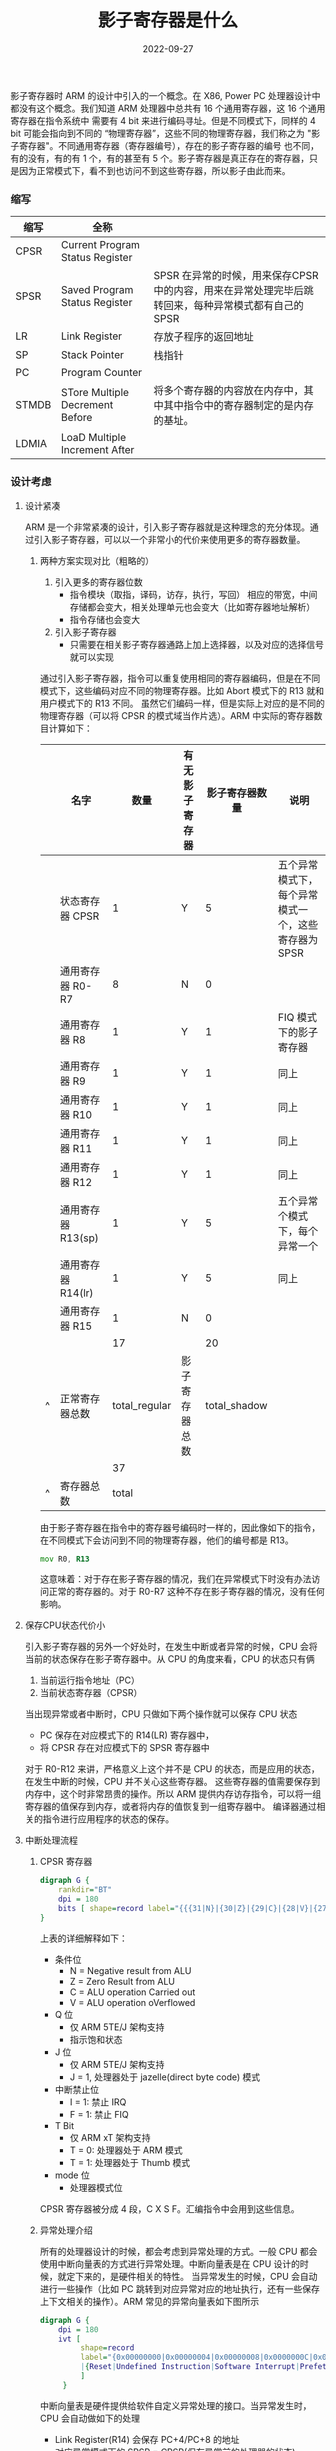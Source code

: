 #+TITLE: 影子寄存器是什么
#+AUTHOR: 孙建康（rising.lambda）
#+EMAIL:  rising.lambda@gmail.com
#+DATE: 2022-09-27
#+UPDATED: 2022-09-27
#+LAYOUT: post
#+EXCERPT: 影子寄存器到底是什么？它有什么好处？为什么要做这样的设计，一篇文章带你了解  
#+DESCRIPTION: 影子寄存器到底是什么？它有什么好处？为什么要做这样的设计，一篇文章带你了解 
#+TAGS: ic
#+CATEGORIES: ic 
#+PROPERTY:    header-args        :comments org
#+PROPERTY:    header-args        :mkdirp yes
#+OPTIONS:     num:nil toc:nil todo:nil tasks:nil tags:nil \n:nil ^:nil *:t <:t -:t f:t |:t ::t
#+OPTIONS:     skip:nil author:nil email:nil creator:nil timestamp:nil
#+INFOJS_OPT:  view:nil toc:nil ltoc:t mouse:underline buttons:0 path:http://orgmode.org/org-info.js
#+BIND:        org-preview-latex-image-directory "shadow_register"
#+OPTIONS:     tex:imagemagick

#+LaTeX_CLASS: article
#+LaTeX_CLASS_OPTIONS: [12pt]
#+LaTeX_CLASS_OPTIONS: [koma,a5paper,landscape,twocolumn,utopia,10pt,listings-sv,microtype,paralist]
# No need for a table of contents, unless your paper is quite long.
# Use fancy looking fonts. If you don't have MinionPro installed,
# a good alternative is the Palatino-style pxfonts.
# See: [[http://www.tug.dk/FontCatalogue/pxfonts/][http://www.tug.dk/FontCatalogue/pxfonts/]]
#+LATEX_HEADER:\usepackage{xeCJK}
#+LATEX_HEADER: \usepackage[scaled=.875]{inconsolata}
#+LATEX_HEADER: \usepackage[T1]{fontenc}
#+LATEX_HEADER: \usepackage[scaled]{beraserif}
#+LATEX_HEADER: \usepackage[scaled]{berasans}
#+LATEX_HEADER: \usepackage[scaled]{beramono}
# Set the spacing to double, as required in most papers.
#+LATEX_HEADER: \usepackage{setspace}
#+LATEX_HEADER: \doublespacing
# Fix the margins
#+LATEX_HEADER: \usepackage[margin=1in]{geometry}
# This line makes lists work better:
# It eliminates whitespace before/within a list and pushes it tt the left margin
#+LATEX_HEADER: \usepackage{enumitem}
#+LATEX_HEADER: \setlist[enumerate,itemize]{noitemsep,nolistsep,leftmargin=*}
# I always include this for my bibliographies
#+LATEX_HEADER: \usepackage[notes,isbn=false,backend=biber]{biblatex-chicago}

#+NAME: attr
#+BEGIN_SRC sh :var data="" :var width="\\textwidth" :results output :exports none
  echo "#+ATTR_LATEX: :width $width"
  echo "#+ATTR_ORG: :width $width"
  echo "#+HEADER: :fit yes"
  echo "$data"
#+END_SRC


影子寄存器时 ARM 的设计中引入的一个概念。在 X86, Power PC 处理器设计中都没有这个概念。我们知道 ARM 处理器中总共有 16 个通用寄存器，这 16 个通用寄存器在指令系统中
需要有 4 bit 来进行编码寻址。但是不同模式下，同样的 4 bit 可能会指向到不同的 “物理寄存器”，这些不同的物理寄存器，我们称之为 "影子寄存器"。不同通用寄存器（寄存器编号），存在的影子寄存器的编号
也不同，有的没有，有的有 1 个，有的甚至有 5 个。影子寄存器是真正存在的寄存器，只是因为正常模式下，看不到也访问不到这些寄存器，所以影子由此而来。

*** 缩写
    | 缩写  | 全称                            |                                                                                                     |
    |-------+---------------------------------+-----------------------------------------------------------------------------------------------------|
    | CPSR  | Current Program Status Register |                                                                                                     |
    | SPSR  | Saved Program Status Register   | SPSR 在异常的时候，用来保存CPSR 中的内容，用来在异常处理完毕后跳转回来，每种异常模式都有自己的 SPSR |
    | LR    | Link Register                   | 存放子程序的返回地址                                                                                |
    | SP    | Stack Pointer                   | 栈指针                                                                                              |
    | PC    | Program Counter                 |                                                                                                     |
    | STMDB | STore Multiple Decrement Before | 将多个寄存器的内容放在内存中，其中其中指令中的寄存器制定的是内存的基址。                            |
    | LDMIA | LoaD Multiple Increment After   |                                                                                                     |

*** 设计考虑
    
**** 设计紧凑
     ARM 是一个非常紧凑的设计，引入影子寄存器就是这种理念的充分体现。通过引入影子寄存器，可以以一个非常小的代价来使用更多的寄存器数量。
****** 两种方案实现对比（粗略的）
       1. 引入更多的寄存器位数
          * 指令模块（取指，译码，访存，执行，写回） 相应的带宽，中间存储都会变大，相关处理单元也会变大（比如寄存器地址解析）
          * 指令存储也会变大
       2. 引入影子寄存器
          * 只需要在相关影子寄存器通路上加上选择器，以及对应的选择信号就可以实现
           
       通过引入影子寄存器，指令可以重复使用相同的寄存器编码，但是在不同模式下，这些编码对应不同的物理寄存器。比如 Abort 模式下的 R13 就和用户模式下的 R13 不同。
       虽然它们编码一样，但是实际上对应的是不同的物理寄存器（可以将 CPSR 的模式域当作片选）。ARM 中实际的寄存器数目计算如下：

       |   | 名字               |          数量 | 有无影子寄存器 | 影子寄存器数量 | 说明                                                |
       |---+--------------------+---------------+----------------+----------------+-----------------------------------------------------|
       |   | 状态寄存器 CPSR    |             1 | Y              |              5 | 五个异常模式下，每个异常模式一个，这些寄存器为 SPSR |
       |   | 通用寄存器 R0-R7   |             8 | N              |              0 |                                                     |
       |   | 通用寄存器 R8      |             1 | Y              |              1 | FIQ 模式下的影子寄存器                              |
       |   | 通用寄存器 R9      |             1 | Y              |              1 | 同上                                                |
       |   | 通用寄存器 R10     |             1 | Y              |              1 | 同上                                                |
       |   | 通用寄存器 R11     |             1 | Y              |              1 | 同上                                                |
       |   | 通用寄存器 R12     |             1 | Y              |              1 | 同上                                                |
       |   | 通用寄存器 R13(sp) |             1 | Y              |              5 | 五个异常个模式下，每个异常一个                      |
       |   | 通用寄存器 R14(lr) |             1 | Y              |              5 | 同上                                                |
       |   | 通用寄存器 R15     |             1 | N              |              0 |                                                     |
       |---+--------------------+---------------+----------------+----------------+-----------------------------------------------------|
       |   |                    |            17 |                |             20 |                                                     |
       | ^ | 正常寄存器总数     | total_regular | 影子寄存器总数 |   total_shadow |                                                     |
       |   |                    |            37 |                |                |                                                     |
       | ^ | 寄存器总数         |         total |                |                |                                                     |
       #+TBLFM: $total_regular=vsum(@I..@II)::$total_shadow=vsum(@I..@II)::$total=$total_regular+$total_shadow

    
       由于影子寄存器在指令中的寄存器号编码时一样的，因此像如下的指令，在不同模式下会访问到不同的物理寄存器，他们的编号都是 R13。
       #+BEGIN_SRC asm :eval never :exports code :noweb yes
                 mov R0, R13
       #+END_SRC

       这意味着：对于存在影子寄存器的情况，我们在异常模式下时没有办法访问正常的寄存器的。对于 R0-R7 这种不存在影子寄存器的情况，没有任何影响。
**** 保存CPU状态代价小 
     引入影子寄存器的另外一个好处时，在发生中断或者异常的时候，CPU 会将当前的状态保存在影子寄存器中。从 CPU 的角度来看，CPU 的状态只有俩
     1. 当前运行指令地址（PC）
     2. 当前状态寄存器（CPSR）
      
     当出现异常或者中断时，CPU 只做如下两个操作就可以保存 CPU 状态
     - PC 保存在对应模式下的 R14(LR) 寄存器中，
     - 将 CPSR 存在对应模式下的 SPSR 寄存器中

     对于 R0-R12 来讲，严格意义上这个并不是 CPU 的状态，而是应用的状态，在发生中断的时候，CPU 并不关心这些寄存器。
     这些寄存器的值需要保存到内存中，这个时非常昂贵的操作。所以 ARM 提供内存访存指令，可以将一组寄存器的值保存到内存，或者将内存的值恢复到一组寄存器中。
     编译器通过相关的指令进行应用程序的状态的保存。
**** 中断处理流程
***** CPSR 寄存器
      #+HEADER: :file ./shadow_register/cpsr.png
      #+BEGIN_SRC dot :post attr(width="800", data=*this*) :results drawer
        digraph G {
            rankdir="BT"
            dpi = 180
            bits [ shape=record label="{{{31|N}|{30|Z}|{29|C}|{28|V}|{27|Q}|{26|\ }|{25|\ }|{24|J}}|f}|{{{23\ \ \ ..\ \ \ 16|undefined }}|s}|{{{15\ \ \ ..\ \ \ 8|undefined}}|x}|{{{7|I}|{6|F}|{5|T}|{4\ \ \ ...\ \ \ 0|mode}}|c}"]
        }
      #+END_SRC

      #+RESULTS:
      :results:
      #+ATTR_LATEX: :width 800
      #+ATTR_ORG: :width 800
      [[file:./shadow_register/cpsr.png]]
      :end:

      上表的详细解释如下：
      - 条件位
        - N = Negative result from ALU
        - Z = Zero Result from ALU
        - C = ALU operation Carried out
        - V = ALU operation oVerflowed
      - Q 位
        - 仅 ARM 5TE/J 架构支持
        - 指示饱和状态
      - J 位
        - 仅 ARM 5TE/J 架构支持
        - J = 1, 处理器处于 jazelle(direct byte code) 模式
      - 中断禁止位
        - I = 1: 禁止 IRQ
        - F = 1: 禁止 FIQ
      - T Bit
        - 仅 ARM xT 架构支持
        - T = 0: 处理器处于 ARM 模式
        - T = 1: 处理器处于 Thumb 模式
      - mode 位
        - 处理器模式位


      CPSR 寄存器被分成 4 段，C X S F。汇编指令中会用到这些信息。
***** 异常处理介绍
      所有的处理器设计的时候，都会考虑到异常处理的方式。一般 CPU 都会使用中断向量表的方式进行异常处理。中断向量表是在 CPU 设计的时候，就定下来的，是硬件相关的特性。
      当异常发生的时候，CPU 会自动进行一些操作（比如 PC 跳转到对应异常对应的地址执行，还有一些保存上下文相关的操作）。ARM 常见的异常向量表如下图所示
      #+HEADER: :file ./shadow_register/ivt.png
      #+BEGIN_SRC dot :post attr(width="500", data=*this*) :results drawer
        digraph G {
            dpi = 180
            ivt [
                 shape=record
                 label="{0x00000000|0x00000004|0x00000008|0x0000000C|0x000000010|0x00000014|0x00000018|0x0000001C|...}\
                 |{Reset|Undefined Instruction|Software Interrupt|Prefetch Abort|Data Abort|Reserved|IRQ|FIQ|...}"
                 ]
             }
      #+END_SRC

      #+RESULTS:
      :results:
      #+ATTR_LATEX: :width 500
      #+ATTR_ORG: :width 500
      [[file:./shadow_register/ivt.png]]
      :end:

      中断向量表是硬件提供给软件自定义异常处理的接口。当异常发生时，CPU 会自动做如下的处理

      - Link Register(R14) 会保存 PC+4/PC+8 的地址
      - 对应异常模式下的 SPSR = CPSR(保存异常前的处理器的状态)
      - 修改 CPSR 的模式（低 4 位到低 0 位）
      - 根据异常类型，跳转到中断向量表中对应的处理函数处
      
****** 配置中断向量表
       软件需要做的是，编写正确的异常处理函数，并且将其正确的连接到中断向量表

       示例代码如下所示

       #+BEGIN_SRC c :eval never :exports code :noweb yes
         #define VECTOR_TABLE_BASE 0xD0037400  
  
         #define Reset_offset 0x0  
         #define Undef_offset 0x4  
         #define SVC_offset 0x8  
         #define Prectch_offset 0xC  
         #define Data_Abort_offset 0x10  
         #define IRQ_offset 0x18  
         #define FIQ_offset 0x1C  
  
         #define _PFUNC_Reset (*(unsigned int *)(VECTOR_TABLE_BASE + Reset_offset))  
         #define _PFUNC_Undef (*(unsigned int *)(VECTOR_TABLE_BASE + Undef_offset))  
         #define _PFUNC_SVC (*(unsigned int *)(VECTOR_TABLE_BASE + SVC_offset))  
         #define _PFUNC_Prectch (*(unsigned int *)(VECTOR_TABLE_BASE + Prectch_offset))  
         #define _PFUNC_Data_Abort (*(unsigned int *)(VECTOR_TABLE_BASE + Data_Abort_offset))  
         #define _PFUNC_IRQ (*(unsigned int *)(VECTOR_TABLE_BASE + IRQ_offset))  
         #define _PFUNC_FIQ (*(unsigned int *)(VECTOR_TABLE_BASE + FIQ_offset))  
         extern void Undef_handle(void);  
         extern void Reset_handle(void);  
         extern void SVC_handle(void);  
         extern void Prectch_handle(void);  
         extern void Data_Abort_handle(void);  
         extern void IRQ_handle(void);  
  
         void vector_table_init(void)  //将各个中断处理函数地址正确的链接到向量表  
         {  
         _PFUNC_Reset = (unsigned int)Reset_handle;  
         _PFUNC_Undef = (unsigned int)Undef_handle;  
         _PFUNC_SVC = (unsigned int)SVC_handle;  
         _PFUNC_Prectch = (unsigned int)Prectch_handle;  
         _PFUNC_Data_Abort = (unsigned int)Data_Abort_handle;  
         _PFUNC_IRQ = (unsigned int)IRQ_handle;  
         _PFUNC_FIQ = (unsigned int)IRQ_handle; //FIQ、IRQ都是采用IRQ中断  
         }  
       #+END_SRC
****** 保存现场，在中断处理函数之后，恢复现场
       示例汇编代码如下
       #+BEGIN_SRC asm :eval never :exports code :noweb yes
         ;; 将 undefined_address 符号对应地址的数据放到 pc 中，其中 undefined_address 为 0x00000004, 在这个地址中存放的数据
         ;; 为 undefined_handler 的地址
         ldr pc, undefined_address                

         ;;  undefined address 是一个符号，这个符号对应一个 word 的存储, 存储 undefined_handler 的地址
         undefined_address:
                 .word undefined_handler

         undefined_handler:
                 ;; 在 CPU 跳转到这行代码之前，CPU 已经完成了我们前面提到的四个步骤
                 ;; - Link Register(R14) 会保存 PC+4/PC+8 的地址，此处的 LR 位 undefined 模式下的影子寄存器
                 ;; - 对应异常模式下的 SPSR = CPSR(保存异常前的处理器的状态) ,此处的 SPSR 位 undefined 模式下的影子寄存器
                 ;; - 修改 CPSR 的模式（低 4 位到低 0 位）
                 ;; - 根据异常类型，跳转到中断向量表中对应的处理函数处 (上面的 ldr pc, undefined_address)
                 ldr sp, 0x40000000
                 ;; 因为异常处理函数中可能会用到 r0-r12, 所以需要将应用状态寄存器保存下来
                 ;; lr 是异常处理完后需要返回的地址，同样的需要保存
                 ;; - sp = sp - 4; sp = lr (分配 4 个字节，保存 lr)
                 ;; - sp = sp - 4; sp = r12 (再分配 4 个字节，保存 r12)
                 ;; - ...
                 ;; - sp = sp - 4; sp = r0
                 stmdb sp!, {r0-r12, lr}
                 ;; 将 cpsr 放到 r0
                 ;; 处理异常
                 mrs r0, cpsr
                 ldr r1, message
                 br print_exception

                 ;; 恢复现场（sp 为栈顶指针，指向的是内存地址）
                 ;; r0 = sp;  
                 ;; r1 = sp + 4; (出栈，将栈空间释放)
                 ;; ...
                 ;; pc = sp + 4( 这里的 sp + 4 实际指向的是 stmdb 放进去的 lr, 即中断处理完需要返回的地址)
                 ;;下面语句中的 '^', 会将当前模式下的 SPSR 恢复到 CPSR 中，即 CPSR = undefined 下的 SPSR
                 ;; pc 直接到中断处理完的返回地址，CPSR 也恢复了，R0-R12 也恢复了，所以中断处理完成，返回
                 ;; 中断前地方继续执行
                 ldmia sp! {r0-r12, pc}^

         message:
                 .string "undefined instruction"

       #+END_SRC

